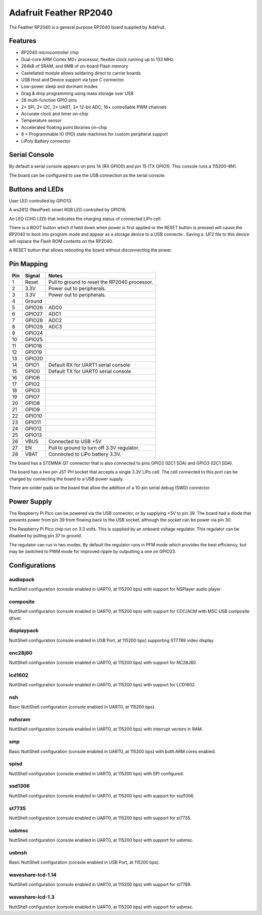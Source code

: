 =======================
Adafruit Feather RP2040
=======================

The Feather RP2040 is a general purpose RP2040 board supplied by 
Adafruit.

.. figure:: Feather.png
   :align: center

Features
========

* RP2040 microcontroller chip
* Dual-core ARM Cortex M0+ processor, flexible clock running up to 133 MHz
* 264kB of SRAM, and 8MB of on-board Flash memory
* Castellated module allows soldering direct to carrier boards
* USB Host and Device support via type C connector.
* Low-power sleep and dormant modes
* Drag & drop programming using mass storage over USB
* 26 multi-function GPIO pins
* 2× SPI, 2× I2C, 2× UART, 3× 12-bit ADC, 16× controllable PWM channels
* Accurate clock and timer on-chip
* Temperature sensor
* Accelerated floating point libraries on-chip
* 8 × Programmable IO (PIO) state machines for custom peripheral support
* LiPoly Battery connector

Serial Console
==============

By default a serial console appears on pins 14 (RX GPIO0) and pin 15
(TX GPIO1).  This console runs a 115200-8N1.

The board can be configured to use the USB connection as the serial console.

Buttons and LEDs
================

User LED controlled by GPIO13.

A ws2812 (NeoPixel) smart RGB LED controlled by GPIO16.

An LED (CHG LED) that indicates the charging status of
connected LiPo cell.

There is a BOOT button which if held down when power is first
applied or the RESET button is pressed will cause the RP2040 to
boot into program mode and appear as a storage device to
a USB connecte .  Saving a .UF2 file to this device will 
replace the Flash ROM contents on the RP2040.

A RESET button that allows rebooting the board without disconnecting
the power.

Pin Mapping
===========

===== ========== ==========
Pin   Signal     Notes
===== ========== ==========
1     Reset      Pull to ground to reset the RP2040 processor.
2     3.3V       Power out to peripherals.
3     3.3V       Power out to peripherals.
4     Ground
5     GPIO26     ADC0
6     GPIO27     ADC1
7     GPIO28     ADC2
8     GPIO29     ADC3
9     GPIO24
10    GPIO25
11    GPIO18
12    GPIO19
13    GPIO20
14    GPIO1      Default RX for UART1 serial console
15    GPIO0      Default TX for UART0 serial console
16    GPIO6
17    GPIO2
18    GPIO3
19    GPIO7
20    GPIO8
21    GPIO9
22    GPIO10
23    GPIO11
24    GPIO12
25    GPIO13
26    VBUS       Connected to USB +5V
27    EN         Pull to ground to turn off 3.3V regulator.
28    VBAT       Connected to LiPo battery 3.3V.
===== ========== ==========

The board has a STEMMA QT connector that is also connected to
pins GPIO2 (I2C1 SDA) and GPIO3 (I2C1 SDA).

The board has a two pin JST PH socket that accepts a single 3.3V
LiPo cell.  The cell connected to this port can be charged by
connecting the board to a USB power supply.

There are solder pads on the board that allow the addition of
a 10-pin serial debug (SWD) connector.

Power Supply 
============

The Raspberry Pi Pico can be powered via the USB connector,
or by supplying +5V to pin 39.  The board had a diode that prevents
power from pin 39 from flowing back to the USB socket, although
the socket can be power via pin 30.

The Raspberry Pi Pico chip run on 3.3 volts.  This is supplied
by an onboard voltage regulator.  This regulator can be disabled
by pulling pin 37 to ground.

The regulator can run in two modes.  By default the regulator runs
in PFM mode which provides the best efficiency, but may be 
switched to PWM mode for improved ripple by outputting a one
on GPIO23. 


Configurations
==============

audiopack
---------

NuttShell configuration (console enabled in UART0, at 115200 bps) with
support for NSPlayer audio player.

composite
---------

NuttShell configuration (console enabled in UART0, at 115200 bps) with support for
CDC/ACM with MSC USB composite driver.

displaypack
-----------

NuttShell configuration (console enabled in USB Port, at 115200 bps) supporting
ST7789 video display.

enc28j60
--------

NuttShell configuration (console enabled in UART0, at 115200 bps) with support for
NC28J60.

lcd1602
-------

NuttShell configuration (console enabled in UART0, at 115200 bps) with support for
LCD1602.

nsh
---

Basic NuttShell configuration (console enabled in UART0, at 115200 bps).

nshsram
-------

NuttShell configuration (console enabled in UART0, at 115200 bps) with interrupt
vectors in RAM.

smp
---

Basic NuttShell configuration (console enabled in UART0, at 115200 bps) with
both ARM cores enabled.

spisd
-----

NuttShell configuration (console enabled in UART0, at 115200 bps) with SPI configured.

ssd1306
-------

NuttShell configuration (console enabled in UART0, at 115200 bps) with support for
ssd1306.

st7735
------

NuttShell configuration (console enabled in UART0, at 115200 bps) with support for
st7735.

usbmsc
------

NuttShell configuration (console enabled in UART0, at 115200 bps) with support for
usbmsc.

usbnsh
------

Basic NuttShell configuration (console enabled in USB Port, at 115200 bps).

waveshare-lcd-1.14
------------------

NuttShell configuration (console enabled in UART0, at 115200 bps) with support for
st7789.

waveshare-lcd-1.3
-----------------

NuttShell configuration (console enabled in UART0, at 115200 bps) with support for
usbmsc.

